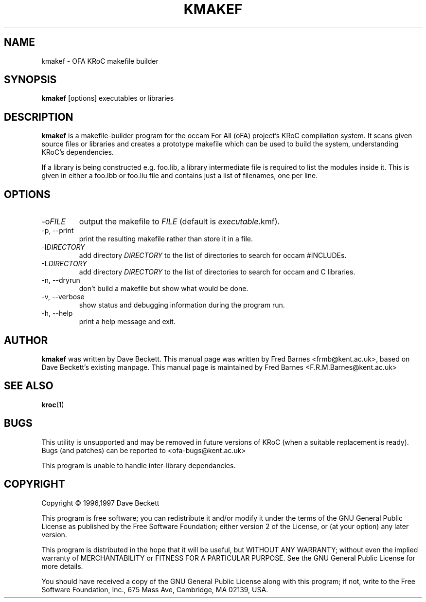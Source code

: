.\" kmakef command man page, last updated 05/12/2005 by Fred Barnes
.TH KMAKEF "1" "December 2005" "kroc 1.4.0" KRoC
.SH NAME
kmakef \- OFA KRoC makefile builder
.SH SYNOPSIS
.B kmakef
[options]
executables or libraries
.SH DESCRIPTION
.PP
\fBkmakef\fR is a makefile-builder program for the occam For All
(oFA) project's KRoC compilation system.  It scans given
source files or libraries and creates a prototype makefile
which can be used to build the system, understanding
KRoC's dependencies.
.PP
If a library is being constructed e.g. foo.lib, a library
intermediate file is required to list the modules inside
it.  This is given in either a foo.lbb or foo.liu file and
contains just a list of filenames, one per line.
.PP
.SH OPTIONS
.TP
\-o\fIFILE\fR
output the makefile to \fIFILE\fR (default is \fIexecutable\fR\.kmf).
.TP
\-p, \-\-print
print the resulting makefile rather than store it in a file.
.TP
\-I\fIDIRECTORY\fR
add directory \fIDIRECTORY\fR to the list of directories to search for occam #INCLUDEs.
.TP
\-L\fIDIRECTORY\fR
add directory \fIDIRECTORY\fR to the list of directories to search for occam and C libraries.
.TP
\-n, \-\-dryrun
don't build a makefile but show what would be done.
.TP
\-v, \-\-verbose
show status and debugging information during the program run.
.TP
\-h, \-\-help
print a help message and exit.
.PP
.SH AUTHOR
\fBkmakef\fR was written by Dave Beckett.  This manual page was written by Fred Barnes <frmb@kent.ac.uk>,
based on Dave Beckett's existing manpage.
This manual page is maintained by Fred Barnes <F.R.M.Barnes@kent.ac.uk>
.SH "SEE ALSO"
.BR kroc (1)
.SH "BUGS"
This utility is unsupported and may be removed in future versions of KRoC (when a suitable replacement is ready).
Bugs (and patches) can be reported to <ofa-bugs@kent.ac.uk>
.PP
This program is unable to handle inter-library dependancies.
.SH COPYRIGHT
Copyright \(co 1996,1997 Dave Beckett
.PP
This program is free software; you can redistribute it
and/or modify it under the terms of the GNU General Public
License as published by the Free Software Foundation;
either version 2 of the License, or (at your option) any
later version.
.PP
This program is distributed in the hope that it will be
useful, but WITHOUT ANY WARRANTY; without even the implied
warranty of MERCHANTABILITY or FITNESS FOR A PARTICULAR
PURPOSE.  See the GNU General Public License for more
details.
.PP
You should have received a copy of the GNU General Public
License along with this program; if not, write to the Free
Software Foundation, Inc., 675 Mass Ave, Cambridge, MA
02139, USA.

